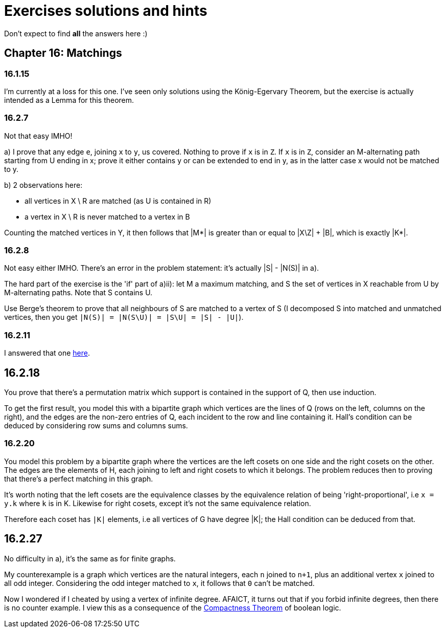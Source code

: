 = Exercises solutions and hints

Don't expect to find *all* the answers here :)


== Chapter 16: Matchings

=== 16.1.15

I'm currently at a loss for this one. I've seen only solutions using the König-Egervary Theorem, but the exercise is actually intended as a Lemma for this theorem.

=== 16.2.7

Not that easy IMHO!

a) I prove that any edge `e`, joining `x` to `y`, us covered. Nothing to prove if `x` is in `Z`. If `x` is in `Z`, consider an M-alternating path starting from U ending in x; prove it either contains y or can be extended to end in y, as in the latter case x would not be matched to y.

b) 2 observations here:

* all vertices in X \ R are matched (as U is contained in R)
* a vertex in X \ R is never matched to a vertex in B

Counting the matched vertices in Y, it then follows that |M*| is greater than or equal to |X\Z| + |B|, which is exactly |K*|.

=== 16.2.8

Not easy either IMHO. There's an error in the problem statement: it's actually |S| - |N(S)| in a).

The hard part of the exercise is the 'if' part of a)ii): let M a maximum matching, and S the set of vertices in X reachable from U by M-alternating paths. Note that S contains U.

Use Berge's theorem to prove that all neighbours of S are matched to a vertex of S (I decomposed S into matched and unmatched vertices, then you get `|N(S)| = |N(S\U)| = |S\U| = |S| - |U|`). 



=== 16.2.11

I answered that one https://math.stackexchange.com/a/3231948/141752[here].


== 16.2.18

You prove that there's a permutation matrix which support is contained in the support of Q, then use induction.

To get the first result, you model this with a bipartite graph which vertices are the lines of Q (rows on the left, columns on the right), and the edges are the non-zero entries of Q, each incident to the row and line containing it. Hall's condition can be deduced by considering row sums and columns sums.

=== 16.2.20

You model this problem by a bipartite graph where the vertices are the left cosets on one side and the right cosets on the other. The edges are the elements of H, each joining to left and right cosets to which it belongs. The problem reduces then to proving that there's a perfect matching in this graph.

It's worth noting that the left cosets are the equivalence classes by the equivalence relation of being 'right-proportional', i.e `x = y.k` where `k` is in K. Likewise for right cosets, except it's not the same equivalence relation. 

Therefore each coset has `|K|` elements, i.e all vertices of G have degree |K|; the Hall condition can be deduced from that.

== 16.2.27

No difficulty in a), it's the same as for finite graphs.

My counterexample is a graph which vertices are the natural integers, each `n` joined to `n+1`, plus an additional vertex `x` joined to all odd integer. Considering the odd integer matched to `x`, it follows that `0` can't be matched.

Now I wondered if I cheated by using a vertex of infinite degree. AFAICT, it turns out that if you forbid infinite degrees, then there is no counter example. I view this as a consequence of the https://en.wikipedia.org/wiki/Compactness_theorem[Compactness Theorem] of boolean logic.
